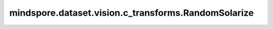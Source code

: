 mindspore.dataset.vision.c_transforms.RandomSolarize
====================================================

.. py:class:: mindspore.dataset.vision.c_transforms.RandomSolarize(threshold=(0, 255))

    从给定阈值范围内随机选择一个子范围，并对像素值位于给定子范围内的像素，将其值设置为（255 - 原本像素值）。

    **参数：**

    - **threshold** (tuple, optional) - 随机曝光的阈值范围，默认值：（0, 255）。`threshold` 输入格式应该为 (min, max)，其中 `min` 和 `max` 是 (0, 255) 范围内的整数，并且 min <= max。 如果 min=max，则反转所有高于 min(或max) 的像素值。
